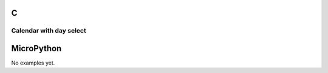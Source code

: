 C
^

Calendar with day select
"""""""""""""""""""""""""

.. lv_example:: lv_ex_widgets/lv_ex_calendar/lv_ex_calendar_1
  :language: c

MicroPython
^^^^^^^^^^^

No examples yet.
